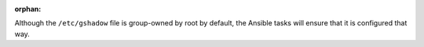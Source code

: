 :orphan:

Although the ``/etc/gshadow`` file is group-owned by root by default, the
Ansible tasks will ensure that it is configured that way.
